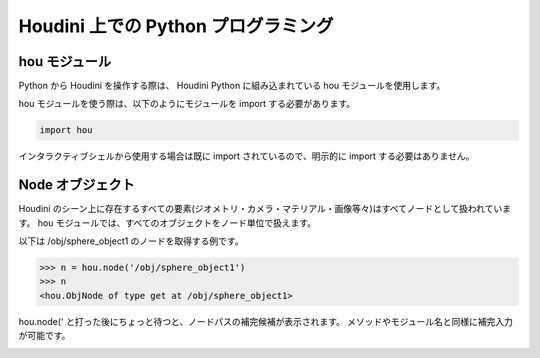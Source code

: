 
====================================
Houdini 上での Python プログラミング
====================================


hou モジュール
==============

Python から Houdini を操作する際は、 Houdini Python に組み込まれている hou モジュールを使用します。

hou モジュールを使う際は、以下のようにモジュールを import する必要があります。

.. code-block:: python

    import hou

インタラクティブシェルから使用する場合は既に import されているので、明示的に import する必要はありません。


Node オブジェクト
=================

Houdini のシーン上に存在するすべての要素(ジオメトリ・カメラ・マテリアル・画像等々)はすべてノードとして扱われています。
hou モジュールでは、すべてのオブジェクトをノード単位で扱えます。

以下は /obj/sphere_object1 のノードを取得する例です。

.. code-block:: python

    >>> n = hou.node('/obj/sphere_object1')
    >>> n
    <hou.ObjNode of type get at /obj/sphere_object1>

hou.node(' と打った後にちょっと待つと、ノードパスの補完候補が表示されます。
メソッドやモジュール名と同様に補完入力が可能です。

.. image:: _static/images/node.png





